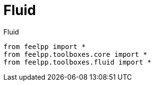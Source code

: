 = Fluid
:page-jupyter: true


[source,python]
.Fluid
----
from feelpp import *
from feelpp.toolboxes.core import *
from feelpp.toolboxes.fluid import *

----
